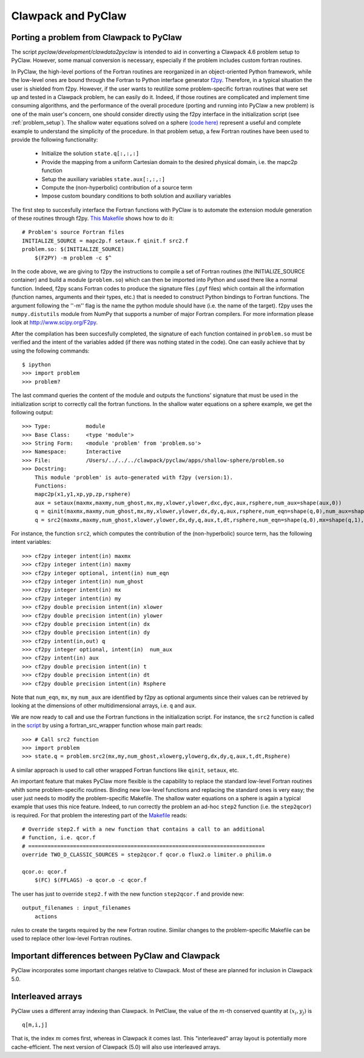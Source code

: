 .. _clawpack_and_pyclaw:

======================================================
Clawpack and PyClaw
======================================================

.. _port_Example:

Porting a problem from Clawpack to PyClaw 
======================================================
The script `pyclaw/development/clawdata2pyclaw` is intended to aid
in converting a Clawpack 4.6 problem setup to PyClaw.  However,
some manual conversion is necessary, especially if the problem
includes custom fortran routines.

In PyClaw, the high-level portions of the Fortran routines are reorganized in 
an object-oriented Python framework, while the low-level ones are bound through
the Fortran to Python interface generator `f2py <http://www.scipy.org/F2py>`_.
Therefore, in a typical situation the user is shielded from f2py. However, if 
the user wants to reutilize some problem-specific fortran routines that were set up and 
tested in a Clawpack problem, he can easily do it. Indeed, if those routines 
are complicated and implement time consuming algorithms, and the performance 
of the overall procedure (porting and running into PyClaw a new problem) is one 
of the main user's concern, one should consider directly using the f2py 
interface in the initialization script (see :ref:`problem_setup`).
The shallow water equations solved on a sphere `(code here) <http://numerics.kaust.edu.sa/pyclaw/apps/shallow-sphere/shallow_4_Rossby_Haurwitz_wave.py>`_ represent a
useful and complete example to understand the simplicity of the procedure. 
In that problem setup, a few Fortran routines have been used to provide the 
following functionality:

    * Initialize the solution ``state.q[:,:,:]``

    * Provide the mapping from a uniform Cartesian domain to the desired 
      physical domain, i.e. the mapc2p function

    * Setup the auxiliary variables ``state.aux[:,:,:]``

    * Compute the (non-hyperbolic) contribution of a source term

    * Impose custom boundary conditions to both solution and auxiliary 
      variables

The first step to succesfully interface the Fortran functions with PyClaw 
is to automate the extension module generation of these routines through f2py.
`This Makefile
<http://numerics.kaust.edu.sa/pyclaw/apps/shallow-sphere/shallow_4_Rossby_Haurwitz_wave.py>`_
shows how to do it::

    # Problem's source Fortran files
    INITIALIZE_SOURCE = mapc2p.f setaux.f qinit.f src2.f
    problem.so: $(INITIALIZE_SOURCE)
        $(F2PY) -m problem -c $^

In the code above, we are giving to f2py the instructions to compile a 
set of Fortran routines (the INITIALIZE_SOURCE container) and build a module 
(``problem.so``) which can then be imported into Python and used there like a normal
function. Indeed, f2py scans Fortran codes to produce the signature files (.pyf files)
which contain all the information (function names, arguments and 
their types, etc.) that is needed to construct Python bindings to Fortran 
functions. The argument following the ''-m'' flag is the name the python module should have (i.e.
the name of the target). f2py uses the ``numpy.distutils`` module from NumPy 
that supports a number of major Fortran compilers. For more information please 
look at `<http://www.scipy.org/F2py>`_.

After the compilation has been succesfully completed, the signature of each 
function contained in ``problem.so`` must be verified and the intent of the 
variables added (if there was nothing stated in the 
code). One can easily achieve that by using the following commands::

    $ ipython
    >>> import problem
    >>> problem?

The last command queries the content of the module and outputs the functions' 
signature that must be used in the initialization script to correctly call the 
fortran functions. In the shallow water equations on a sphere example, we get 
the following output::

    >>> Type:		module
    >>> Base Class:	<type 'module'>
    >>> String Form:	<module 'problem' from 'problem.so'>
    >>> Namespace:	Interactive
    >>> File:		/Users/../../../clawpack/pyclaw/apps/shallow-sphere/problem.so
    >>> Docstring:
        This module 'problem' is auto-generated with f2py (version:1).
        Functions:
        mapc2p(x1,y1,xp,yp,zp,rsphere)
        aux = setaux(maxmx,maxmy,num_ghost,mx,my,xlower,ylower,dxc,dyc,aux,rsphere,num_aux=shape(aux,0))
        q = qinit(maxmx,maxmy,num_ghost,mx,my,xlower,ylower,dx,dy,q,aux,rsphere,num_eqn=shape(q,0),num_aux=shape(aux,0))
        q = src2(maxmx,maxmy,num_ghost,xlower,ylower,dx,dy,q,aux,t,dt,rsphere,num_eqn=shape(q,0),mx=shape(q,1),my=shape(q,2),num_aux=shape(aux,0))

For instance, the function ``src2``, which computes the contribution of the 
(non-hyperbolic) source term, has the following intent variables::

    >>> cf2py integer intent(in) maxmx
    >>> cf2py integer intent(in) maxmy
    >>> cf2py integer optional, intent(in) num_eqn
    >>> cf2py integer intent(in) num_ghost
    >>> cf2py integer intent(in) mx
    >>> cf2py integer intent(in) my
    >>> cf2py double precision intent(in) xlower
    >>> cf2py double precision intent(in) ylower
    >>> cf2py double precision intent(in) dx
    >>> cf2py double precision intent(in) dy
    >>> cf2py intent(in,out) q
    >>> cf2py integer optional, intent(in)  num_aux
    >>> cf2py intent(in) aux
    >>> cf2py double precision intent(in) t
    >>> cf2py double precision intent(in) dt
    >>> cf2py double precision intent(in) Rsphere

Note that ``num_eqn``, ``mx``, ``my`` ``num_aux`` are identified by f2py as optional
arguments since their values can be retrieved by looking at the dimensions of
other multidimensional arrays, i.e. ``q`` and ``aux``.

We are now ready to call and use the Fortran functions in the initialization
script. For instance, the ``src2`` function is called in the 
`script <http://numerics.kaust.edu.sa/pyclaw/apps/shallow-sphere/shallow_4_Rossby_Haurwitz_wave.py>`_ by using a fortran_src_wrapper function whose main part reads::

    >>> # Call src2 function
    >>> import problem
    >>> state.q = problem.src2(mx,my,num_ghost,xlowerg,ylowerg,dx,dy,q,aux,t,dt,Rsphere)

A similar approach is used to call other wrapped Fortran functions like 
``qinit``, ``setaux``, etc.

An important feature that makes PyClaw more flexible is the 
capability to replace the standard low-level Fortran routines whith some 
problem-specific routines. Binding new low-level functions and replacing the 
standard ones is very easy; the user just needs to modify the problem-specific 
Makefile. The shallow water equations on a sphere is again a 
typical example that uses this nice feature. Indeed, to run correctly the problem an 
ad-hoc ``step2`` function (i.e. the ``step2qcor``) is required. For that problem
the interesting part of the `Makefile
<http://numerics.kaust.edu.sa/pyclaw/apps/shallow-sphere/shallow_4_Rossby_Haurwitz_wave.py>`_
reads::

    # Override step2.f with a new function that contains a call to an additional
    # function, i.e. qcor.f
    # ==========================================================================
    override TWO_D_CLASSIC_SOURCES = step2qcor.f qcor.o flux2.o limiter.o philim.o

    qcor.o: qcor.f
        $(FC) $(FFLAGS) -o qcor.o -c qcor.f

The user has just to override ``step2.f`` with the new function ``step2qcor.f`` 
and provide new::

    output_filenames : input_filenames
    	actions

rules to create the targets required by the new Fortran routine. 
Similar changes to the problem-specific Makefile can be used to replace other 
low-level Fortran routines.


.. _diffs:

Important differences between PyClaw and Clawpack
==================================================
PyClaw incorporates some important changes relative to Clawpack.  
Most of these are planned for inclusion in Clawpack 5.0.

Interleaved arrays
===================
PyClaw uses a different array indexing than Clawpack.  In PetClaw,
the value of the :math:`m`-th conserved quantity at :math:`(x_i,y_j)` is ::

    q[m,i,j]

That is, the index :math:`m` comes first, whereas in Clawpack it comes last.
This "interleaved" array layout is potentially more cache-efficient.
The next version of Clawpack (5.0) will also use interleaved arrays.

